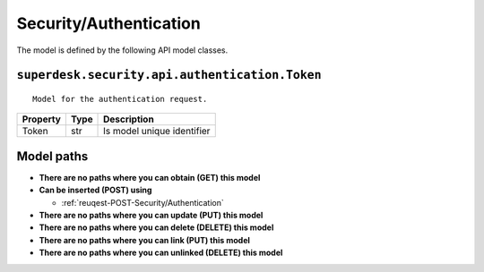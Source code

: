 .. _model-Security/Authentication:

**Security/Authentication**
==========================================================

The model is defined by the following API model classes.

.. _entity-superdesk.security.api.authentication.Token:

``superdesk.security.api.authentication.Token``
-------------------------------------------------------------------
::

   Model for the authentication request.



+----------+------+----------------------------+
| Property | Type |         Description        |
+==========+======+============================+
| Token    | str  | Is model unique identifier |
+----------+------+----------------------------+





**Model paths**
-------------------------------------------------
* **There are no paths where you can obtain (GET) this model**
* **Can be inserted (POST) using**

  * :ref:`reuqest-POST-Security/Authentication`
* **There are no paths where you can update (PUT) this model**
* **There are no paths where you can delete (DELETE) this model**
* **There are no paths where you can link (PUT) this model**
* **There are no paths where you can unlinked (DELETE) this model**